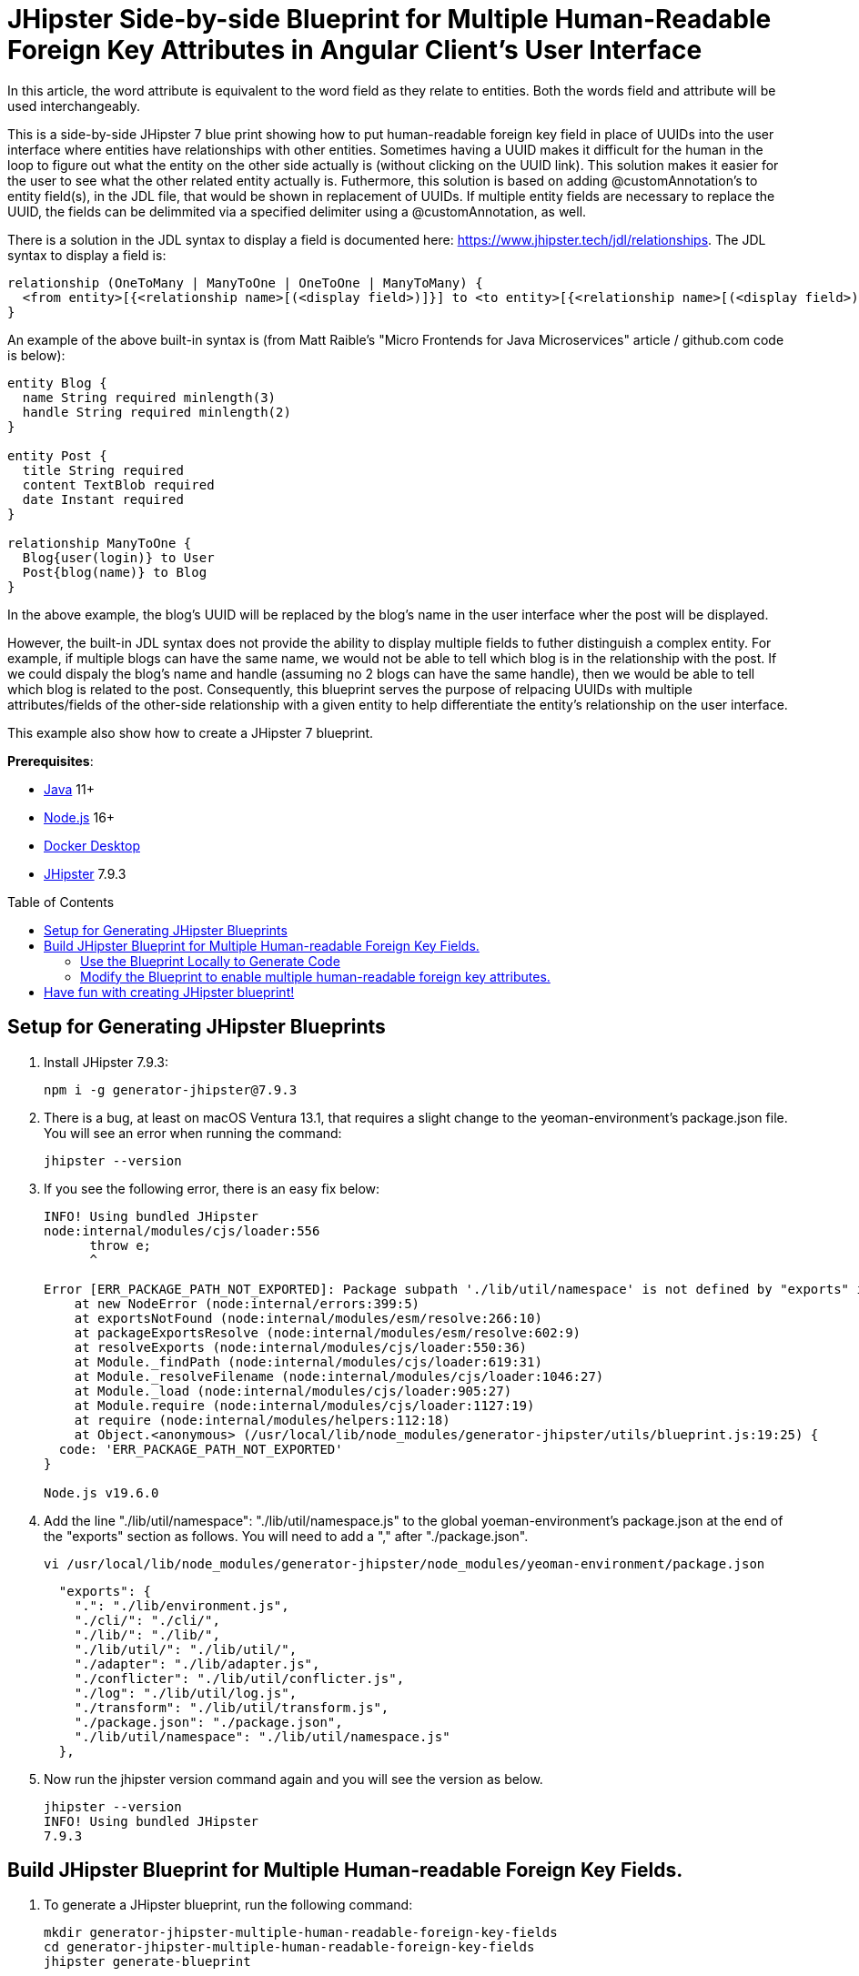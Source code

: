 :experimental:
:commandkey: &#8984;
:toc: macro
:source-highlighter: highlight.js

= JHipster Side-by-side Blueprint for Multiple Human-Readable Foreign Key Attributes in Angular Client's User Interface

In this article, the word attribute is equivalent to the word field as they relate to entities. Both the words field and attribute will be used interchangeably. 

This is a side-by-side JHipster 7 blue print showing how to put human-readable foreign key field in place of UUIDs into the user interface where entities have relationships with other entities. Sometimes having a UUID makes it difficult for the human in the loop to figure out what the entity on the other side actually is (without clicking on the UUID link). This solution makes it easier for the user to see what the other related entity actually is. Futhermore, this solution is based on adding @customAnnotation's to entity field(s), in the JDL file, that would be shown in replacement of UUIDs. If multiple entity fields are necessary to replace the UUID, the fields can be delimmited via a specified delimiter using a @customAnnotation, as well. 

There is a solution in the JDL syntax to display a field is documented here: https://www.jhipster.tech/jdl/relationships.  The JDL syntax to display a field is:
[source]
----
relationship (OneToMany | ManyToOne | OneToOne | ManyToMany) {
  <from entity>[{<relationship name>[(<display field>)]}] to <to entity>[{<relationship name>[(<display field>)]}]+
}
----

An example of the above built-in syntax is (from Matt Raible's "Micro Frontends for Java Microservices" article / github.com code is below):
[source]
----
entity Blog {
  name String required minlength(3)
  handle String required minlength(2)
}

entity Post {
  title String required
  content TextBlob required
  date Instant required
}

relationship ManyToOne {
  Blog{user(login)} to User
  Post{blog(name)} to Blog
}
----

In the above example, the blog's UUID will be replaced by the blog's name in the user interface wher the post will be displayed.

However, the built-in JDL syntax does not provide the ability to display multiple fields to futher distinguish a complex entity.  For example, if multiple blogs can have the same name, we would not be able to tell which blog is in the relationship with the post.  If we could dispaly the blog's name and handle (assuming no 2 blogs can have the same handle), then we would be able to tell which blog is related to the post.  Consequently, this blueprint serves the purpose of relpacing UUIDs with multiple attributes/fields of the other-side relationship with a given entity to help differentiate the entity's relationship on the user interface. 

This example also show how to create a JHipster 7 blueprint.

**Prerequisites**:

- https://sdkman.io/[Java] 11+
- https://nodejs.com/[Node.js] 16+
- https://www.docker.com/products/docker-desktop/[Docker Desktop]
- https://www.jhipster.tech/installation/[JHipster] 7.9.3

toc::[]

== Setup for Generating JHipster Blueprints

. Install JHipster 7.9.3:
+
[source,shell]
----
npm i -g generator-jhipster@7.9.3
----

. There is a bug, at least on macOS Ventura 13.1, that requires a slight change to the yeoman-environment's package.json file.  You will see an error when running the command:
+
[source,shell]
----
jhipster --version
----

. If you see the following error, there is an easy fix below:
+
[source,shell]
----
INFO! Using bundled JHipster
node:internal/modules/cjs/loader:556
      throw e;
      ^

Error [ERR_PACKAGE_PATH_NOT_EXPORTED]: Package subpath './lib/util/namespace' is not defined by "exports" in /usr/local/lib/node_modules/generator-jhipster/node_modules/yeoman-environment/package.json
    at new NodeError (node:internal/errors:399:5)
    at exportsNotFound (node:internal/modules/esm/resolve:266:10)
    at packageExportsResolve (node:internal/modules/esm/resolve:602:9)
    at resolveExports (node:internal/modules/cjs/loader:550:36)
    at Module._findPath (node:internal/modules/cjs/loader:619:31)
    at Module._resolveFilename (node:internal/modules/cjs/loader:1046:27)
    at Module._load (node:internal/modules/cjs/loader:905:27)
    at Module.require (node:internal/modules/cjs/loader:1127:19)
    at require (node:internal/modules/helpers:112:18)
    at Object.<anonymous> (/usr/local/lib/node_modules/generator-jhipster/utils/blueprint.js:19:25) {
  code: 'ERR_PACKAGE_PATH_NOT_EXPORTED'
}

Node.js v19.6.0
----

. Add the line "./lib/util/namespace": "./lib/util/namespace.js" to the global yoeman-environment's package.json at the end of the "exports" section as follows.  You will need to add a "," after "./package.json".
+
[source,shell]
----
vi /usr/local/lib/node_modules/generator-jhipster/node_modules/yeoman-environment/package.json
----
+
[source]
----
  "exports": {
    ".": "./lib/environment.js",
    "./cli/": "./cli/",
    "./lib/": "./lib/",
    "./lib/util/": "./lib/util/",
    "./adapter": "./lib/adapter.js",
    "./conflicter": "./lib/util/conflicter.js",
    "./log": "./lib/util/log.js",
    "./transform": "./lib/util/transform.js",
    "./package.json": "./package.json",
    "./lib/util/namespace": "./lib/util/namespace.js"
  },
----

. Now run the jhipster version command again and you will see the version as below.
+
[source,shell]
----
jhipster --version
INFO! Using bundled JHipster
7.9.3
----

== Build JHipster Blueprint for Multiple Human-readable Foreign Key Fields.

. To generate a JHipster blueprint, run the following command:
+
[source,shell]
----
mkdir generator-jhipster-multiple-human-readable-foreign-key-fields
cd generator-jhipster-multiple-human-readable-foreign-key-fields
jhipster generate-blueprint

INFO! Using bundled JHipster

        ██╗ ██╗   ██╗ ████████╗ ███████╗   ██████╗ ████████╗ ████████╗ ███████╗
        ██║ ██║   ██║ ╚══██╔══╝ ██╔═══██╗ ██╔════╝ ╚══██╔══╝ ██╔═════╝ ██╔═══██╗
        ██║ ████████║    ██║    ███████╔╝ ╚█████╗     ██║    ██████╗   ███████╔╝
  ██╗   ██║ ██╔═══██║    ██║    ██╔════╝   ╚═══██╗    ██║    ██╔═══╝   ██╔══██║
  ╚██████╔╝ ██║   ██║ ████████╗ ██║       ██████╔╝    ██║    ████████╗ ██║  ╚██╗
   ╚═════╝  ╚═╝   ╚═╝ ╚═══════╝ ╚═╝       ╚═════╝     ╚═╝    ╚═══════╝ ╚═╝   ╚═╝
                            https://www.jhipster.tech
Welcome to JHipster v7.9.3

⬢ Welcome to the JHipster Project Name ⬢
? What is the base name of your application? multiple-human-readable-foreign-key-fields
? What is the project name of your application? Multiple Human Readable Foreign Key Fields Application
? Do you want to generate a local blueprint inside your application? No
? Which sub-generators do you want to override? cypress, entity-client
? Comma separated additional sub-generators. 
? Add a cli? Yes
? Is cypress generator a side-by-side blueprint? Yes
? Is cypress generator a cli command? No
? What task do you want do implement at cypress generator? initializing
? Is entity-client generator a side-by-side blueprint? Yes
? Is entity-client generator a cli command? No
? What task do you want do implement at entity-client generator? initializing
? What is the default indentation? 2
   create .prettierrc.yml
   create package.json
   create .eslintrc.json
    force .yo-rc.json
   create .mocharc.cjs
   create README.md
   create test/utils.mjs
   create cli/cli.mjs
   create .github/workflows/generator.yml
   create .prettierignore
   create .gitignore
   create .gitattributes
   create .editorconfig
   create generators/cypress/index.mjs
   create generators/cypress/generator.spec.mjs
   create generators/cypress/generator.mjs
   create generators/entity-client/generator.mjs
   create generators/entity-client/index.mjs
    force .yo-rc.json
----

. If you see the following error, there is an easy fix below:
+
[source,shell]
----
Error [ERR_PACKAGE_PATH_NOT_EXPORTED]: Package subpath './lib/util/namespace' is not defined by "exports" in /Users/amarppatel/workspace/generator-jhipster-multiple-human-readable-foreign-key-fields/node_modules/generator-jhipster/node_modules/yeoman-environment/package.json
    at new NodeError (node:internal/errors:399:5)
    at exportsNotFound (node:internal/modules/esm/resolve:266:10)
    at packageExportsResolve (node:internal/modules/esm/resolve:602:9)
    at resolveExports (node:internal/modules/cjs/loader:550:36)
    at Module._findPath (node:internal/modules/cjs/loader:619:31)
    at Module._resolveFilename (node:internal/modules/cjs/loader:1046:27)
    at Module._load (node:internal/modules/cjs/loader:905:27)
    at Module.require (node:internal/modules/cjs/loader:1127:19)
    at require (node:internal/modules/helpers:112:18)
    at Object.<anonymous> (/Users/amarppatel/workspace/generator-jhipster-multiple-human-readable-foreign-key-fields/node_modules/generator-jhipster/utils/blueprint.js:19:25)
    at Module._compile (node:internal/modules/cjs/loader:1246:14)
    at Module._extensions..js (node:internal/modules/cjs/loader:1300:10)
    at Module.load (node:internal/modules/cjs/loader:1103:32)
    at Module._load (node:internal/modules/cjs/loader:942:12)
    at Module.require (node:internal/modules/cjs/loader:1127:19)
    at require (node:internal/modules/helpers:112:18)
    at Object.<anonymous> (/Users/amarppatel/workspace/generator-jhipster-multiple-human-readable-foreign-key-fields/node_modules/generator-jhipster/cli/environment-builder.js:27:82)
    at Module._compile (node:internal/modules/cjs/loader:1246:14)
    at Module._extensions..js (node:internal/modules/cjs/loader:1300:10)
    at Module.load (node:internal/modules/cjs/loader:1103:32)
    at Module._load (node:internal/modules/cjs/loader:942:12)
    at Module.require (node:internal/modules/cjs/loader:1127:19)
    at require (node:internal/modules/helpers:112:18)
    at Object.<anonymous> (/Users/amarppatel/workspace/generator-jhipster-multiple-human-readable-foreign-key-fields/node_modules/generator-jhipster/cli/program.js:26:28)
    at Module._compile (node:internal/modules/cjs/loader:1246:14)
    at Module._extensions..js (node:internal/modules/cjs/loader:1300:10)
    at Module.load (node:internal/modules/cjs/loader:1103:32)
    at Module._load (node:internal/modules/cjs/loader:942:12)
    at ModuleWrap.<anonymous> (node:internal/modules/esm/translators:168:29)
    at ModuleJob.run (node:internal/modules/esm/module_job:193:25)
✖ An error occured while running jhipster:generate-blueprint#addSnapshot
ERROR! Command failed with exit code 1: npm run update-snapshot
Error: Command failed with exit code 1: npm run update-snapshot
    at makeError (/usr/local/lib/node_modules/generator-jhipster/node_modules/yeoman-generator/node_modules/execa/lib/error.js:60:11)
    at handlePromise (/usr/local/lib/node_modules/generator-jhipster/node_modules/yeoman-generator/node_modules/execa/index.js:118:26)
    at process.processTicksAndRejections (node:internal/process/task_queues:95:5)
    at async default.addSnapshot (file:///usr/local/lib/node_modules/generator-jhipster/generators/generate-blueprint/generator.mjs:380:11) {
  shortMessage: 'Command failed with exit code 1: npm run update-snapshot',
  command: 'npm run update-snapshot',
  escapedCommand: 'npm run update-snapshot',
  exitCode: 1,
  signal: undefined,
  signalDescription: undefined,
  stdout: undefined,
  stderr: undefined,
  failed: true,
  timedOut: false,
  isCanceled: false,
  killed: false
}
----

. Add the line "./lib/util/namespace": "./lib/util/namespace.js" to the local project yoeman-environment's package.json at the end of the "exports" section as follows.  You will need to add a "," after "./package.json".
+
[source,shell]
----
vi ~/workspace/generator-jhipster-multiple-human-readable-foreign-key-fields/node_modules/generator-jhipster/node_modules/yeoman-environment/package.json
----
+
[source]
----
  "exports": {
    ".": "./lib/environment.js",
    "./cli/": "./cli/",
    "./lib/": "./lib/",
    "./lib/util/": "./lib/util/",
    "./adapter": "./lib/adapter.js",
    "./conflicter": "./lib/util/conflicter.js",
    "./log": "./lib/util/log.js",
    "./transform": "./lib/util/transform.js",
    "./package.json": "./package.json",
    "./lib/util/namespace": "./lib/util/namespace.js"
  },
----

. Then run the blueprint command again, to finish generating the blueprint
+
[source,shell]
----
jhipster generate-blueprint
----

. You should see success message now:
+
[source,shell]
----
Application successfully committed to Git from ~/workspace/generator-jhipster-multiple-human-readable-foreign-key-fields.
Congratulations, JHipster execution is complete!
Sponsored with ❤️  by @oktadev.
----

=== Use the Blueprint Locally to Generate Code

. Link the blueprint locally
[source,shell]
----
npm link
----

=== Modify the Blueprint to enable multiple human-readable foreign key attributes.

. Added the following files:
generators/constants-saathratri.js
generator/utils-saathratri.js
generators/entity-client/templates/angular/src/main/webapp/app/entities/entity.model.ts.ejs
generators/entity-client/templates/angular/src/main/webapp/app/entities/detail/entity-management-detail.component.html.ejs
generators/entity-client/templates/angular/src/main/webapp/app/entities/list/entity-management.component.html.ejs
generators/entity-client/templates/angular/src/main/webapp/app/entities/update/entity-management-update.component.html.ejs

== Have fun with creating JHipster blueprint!

I hope you enjoyed this demo, and it helped you understand how to build blueprints with JHipster.

☕️ Find the code on GitHub: https://github.com/oktadev/auth0-micro-frontends-jhipster-example[@oktadev/auth0-micro-frontends-jhipster-example]

🤓 Read the blog post: https://auth0.com/blog/micro-frontends-for-java-microservices/[Micro Frontends for Java Microservices]
